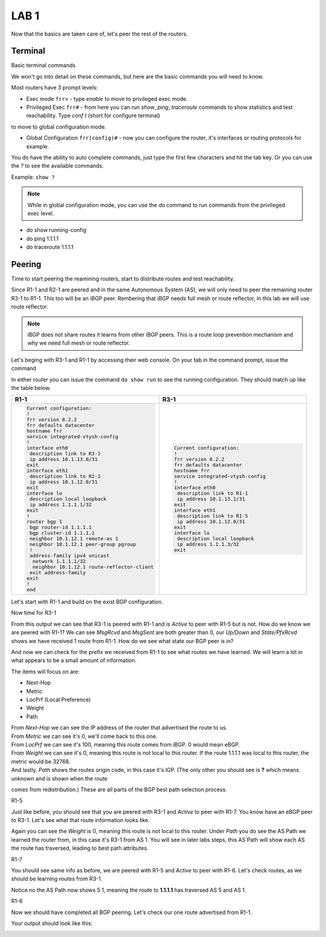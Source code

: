 LAB 1
=====

Now that the basics are taken care of, let's peer the rest of the routers.


Terminal
++++++++

Basic terminal commands 

We won't go into detail on these commands, but here are the basic commands you will need to know.

Most routers have 3 prompt levels:

- Exec mode ``frr>`` - type *enable* to move to privileged exec mode.

- Privileged Exec ``frr#`` - from here you can run *show*, *ping*, *traceroute* commands to show statistics and test reachability. Type *conf t* (short for configure terminal) 
to move to global configuration mode.

- Global Configuration ``frr(config)#`` - now you can configure the router, it's interfaces or routing protocols for example.

You do have the ability to auto complete commands, just type the first few characters and hit the tab key. Or you can use the *?* to see the available commands.

Example: ``show ?``

.. note::

   While in global configuration mode, you can use the *do* command to run commands from the privileged exec level.


- do show running-config

- do ping 1.1.1.1

- do traceroute 1.1.1.1



Peering
+++++++

Time to start peering the reamining routers, start to distribute routes and test reachability.

Since R1-1 and R2-1 are peered and in the same Autonomous System (AS), we will only need to peer the remaining router R3-1 to R1-1. This too will be an iBGP
peer. Rembering that iBGP needs full mesh or route reflector, in this lab we will use route reflector. 

.. NOTE:: 
   iBGP does not share routes it learns from other iBGP peers. This is a route loop prevention mechanism and why we need full mesh or route reflector.

Let's beging with R3-1 and R1-1 by accessing their web console. On your tab in the command prompt, issue the command

.. code-block:: bash
   :caption: Web Console
   
   frr# config t
   frr(config)#
   
In either router you can issue the command ``do show run`` to see the running configuration. They should match up like the table below.

.. list-table:: 
   :widths: 30 30
   :align: left
   :header-rows: 1

   * - R1-1
     - R3-1

   * - .. code-block::  

          Current configuration:
          !
          frr version 8.2.2
          frr defaults datacenter
          hostname frr
          service integrated-vtysh-config
          !
          interface eth0
           description link to R3-1
           ip address 10.1.13.0/31
          exit 
          interface eth1
           description link to R2-1
           ip address 10.1.12.0/31
          exit 
          interface lo
           description local loopback
           ip address 1.1.1.1/32
          exit
          !
          router bgp 1
           bgp router-id 1.1.1.1
           bgp cluster-id 1.1.1.1
           neighbor 10.1.12.1 remote-as 1
           neighbor 10.1.12.1 peer-group pgroup
           !
           address-family ipv4 unicast
            network 1.1.1.1/32
            neighbor 10.1.12.1 route-reflector-client 
           exit address-family
          exit
          !
          end
     - .. code-block::  

          Current configuration:
          !
          frr version 8.2.2
          frr defaults datacenter
          hostname frr
          service integrated-vtysh-config
          !
          interface eth0
           description link to R1-1
           ip address 10.1.13.1/31
          exit 
          interface eth1
           description link to R1-5
           ip address 10.1.12.0/31
          exit 
          interface lo
           description local loopback
           ip address 1.1.1.3/32
          exit

Let's start with R1-1 and build on the exist BGP configuration.

.. code-block:: bash
   :caption: R1-1 BGP Configuration

   frr# config t
   frr(config)# router bgp 1
   frr(config-router)# neighbor 10.1.13.1 remote-as 1
   frr(config-router)# neighbor 10.1.13.1 peer-group pgroup
   frr(config-router)# address-family ipv4 unicast
   frr(config-router-af)# neighbor 10.1.13.1 route-reflector-client
   frr(config-router-af)# exit
   frr(config-router)# do wr mem
   frr(config-router)# do show run


Now time for R3-1

.. code-block:: bash
   :caption: R3-1 BGP Configuration

   frr# config t
   frr(config)# router bgp 1
   frr(config-router)# neighbor 10.1.13.0 remote-as 1
   frr(config-router)# neighbor 192.168.35.1 remote-as 5
   frr(config-router-af)# exit
   frr(config-router)# do wr mem
   frr(config-router)# do show run

.. code-block:: bash
   :caption: R3-1 bgp summary

   frr(config-router)# do show ip bgp summary

.. image:: imgs/bgpsum.png
   :align: center
   :scale: 30%

From this output we can see that R3-1 is peered with R1-1 and is *Active* to peer with R1-5 but is not. How do we know we are peered with R1-1?
We can see *MsgRcvd* and *MsgSent* are both greater than 0, our *Up/Down* and *State/PfxRcvd* shows we have received 1 route from R1-1. How do we see what state 
our BGP peer is in? 

.. code-block:: bash
   :caption: R3-1 BGP Neighbors

   frr(config-router)# do show ip bgp neighbors 10.1.13.0

.. image:: imgs/bgpneigh.png
   :align: center
   :scale: 30%

And now we can check for the prefix we received from R1-1 to see what routes we have learned. We will learn a lot in what appears to be a small amount of information.


.. code-block:: bash
   :caption: R3-1 bgp routes

   frr(config-router)# do show ip bgp

.. image:: imgs/ipbgp.png
   :align: center
   :scale: 30%

The items will focus on are:

- Next-Hop

- Metric

- LocPrf (Local Preference)

- Weight

- Path

| From *Next-Hop* we can see the IP address of the router that advertised the route to us.
| From *Metric* we can see it's 0, we'll come back to this one.
| From *LocPrf* we can see it's 100, meaning this route comes from iBGP. 0 would mean eBGP.
| From *Weight* we can see it's 0, meaning this route is not local to this router. If the route 1.1.1.1 was local to this router, the metric would be 32768.
| And lastly, *Path* shows the routes origin code, in this case it's IGP. (The only other you should see is **?** which means unknown and is shown when the route
comes from redistribution.) These are all parts of the BGP best path selection process.

R1-5 


.. code-block:: bash
   :caption: R1-5 BGP Configuration

   frr# config t
   frr(config)# router bgp 5
   frr(config-router)# neighbor 192.168.35.0 remote-as 1
   frr(config-router)# neighbor 172.2.57.1 remote-as 7
   frr(config-router)# do wr mem
   frr(config-router)# do show run
   frr(config-router)# do show ip bgp summary

Just like before, you should see that you are peered with R3-1 and *Active* to peer with R1-7. You know have an eBGP peer to R3-1. Let's see what that route information
looks like.

.. code-block:: bash
   :caption: R1-5 BGP route

   frr(config-router)# do show ip bgp

.. image:: imgs/r15bgp.png
   :align: center
   :scale: 30%

Again you can see the *Weight* is 0, meaning this route is not local to this router. Under *Path* you do see the AS Path we learned the router from, in this case 
it's R3-1 from AS 1. You will see in later labs steps, this AS Path will show each AS the route has traversed, leading to best path attributes.


R1-7

.. code-block:: bash
   :caption: R1-7 BGP Configuration

   frr# config t
   frr(config)# router bgp 7
   frr(config-router)# neighbor 172.2.57.0 remote-as 5
   frr(config-router)# neighbor 10.1.67.0 remote-as 6
   frr(config-router)# do wr mem
   frr(config-router)# do show run

.. code-block:: bash
   :caption: R1-7 BGP summary
 
   frr(config-router)# do show ip bgp summary

.. code-block:: bash
   :caption: R1-7 BGP routes
 
   frr(config-router)# do show ip bgp

You should see same info as before, we are peered with R1-5 and *Active* to peer with R1-6. 
Let's check routes, as we should be learning routes from R3-1.

.. code-block:: bash
   :caption: R1-7 routes

   frr(config-router)# do show ip bgp


.. image:: imgs/r17bgp.png
   :align: center
   :scale: 30%

Notice no the AS Path now shows 5 1, meaning the route to **1.1.1.1** has traversed AS 5 and AS 1. 

R1-6 

.. code-block:: bash
   :caption: R1-6 BGP Configuration

   frr# config t
   frr(config)# router bgp 6
   frr(config-router)# neighbor 10.1.67.1 remote-as 7
   frr(config-router)# do wr mem
   frr(config-router)# do show run

Now we should have completed all BGP peering. Let's check our one route advertised from R1-1.

.. code-block:: bash
   :caption: R1-6 routes

   frr(config-router)# do show ip bgp

Your output should look like this:

.. image:: imgs/r16bgp.png
   :align: center
   :scale: 30%
